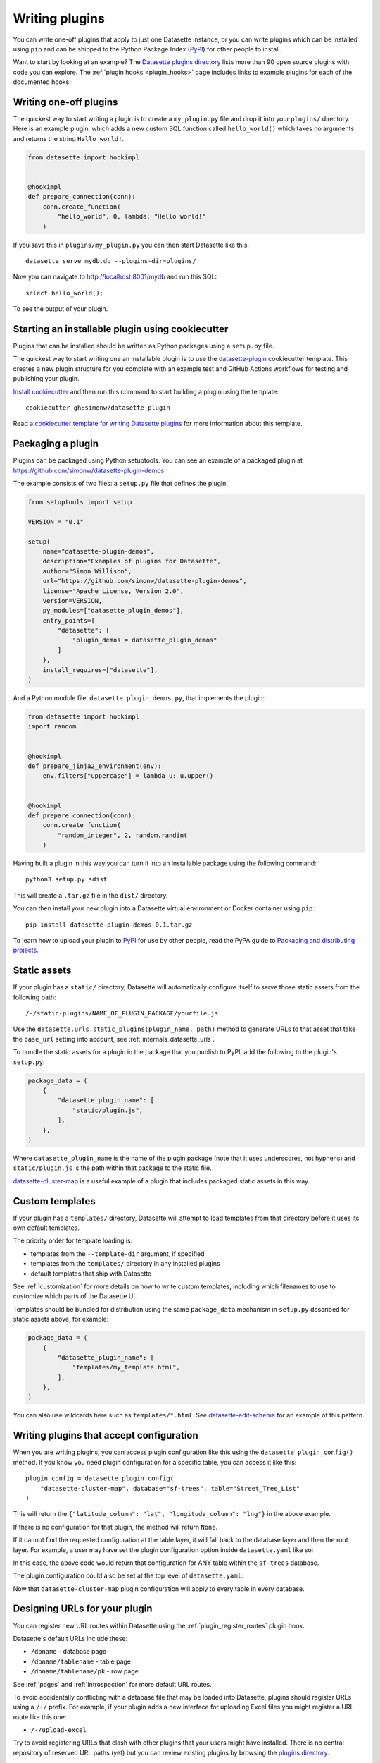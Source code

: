 .. _writing_plugins:

Writing plugins
===============

You can write one-off plugins that apply to just one Datasette instance, or you can write plugins which can be installed using ``pip`` and can be shipped to the Python Package Index (`PyPI <https://pypi.org/>`__) for other people to install.

Want to start by looking at an example? The `Datasette plugins directory <https://datasette.io/plugins>`__ lists more than 90 open source plugins with code you can explore. The :ref:`plugin hooks <plugin_hooks>` page includes links to example plugins for each of the documented hooks.

.. _writing_plugins_one_off:

Writing one-off plugins
-----------------------

The quickest way to start writing a plugin is to create a ``my_plugin.py`` file and drop it into your ``plugins/`` directory. Here is an example plugin, which adds a new custom SQL function called ``hello_world()`` which takes no arguments and returns the string ``Hello world!``.

.. code-block:: python

    from datasette import hookimpl


    @hookimpl
    def prepare_connection(conn):
        conn.create_function(
            "hello_world", 0, lambda: "Hello world!"
        )

If you save this in ``plugins/my_plugin.py`` you can then start Datasette like this::

    datasette serve mydb.db --plugins-dir=plugins/

Now you can navigate to http://localhost:8001/mydb and run this SQL::

    select hello_world();

To see the output of your plugin.

.. _writing_plugins_cookiecutter:

Starting an installable plugin using cookiecutter
-------------------------------------------------

Plugins that can be installed should be written as Python packages using a ``setup.py`` file.

The quickest way to start writing one an installable plugin is to use the `datasette-plugin <https://github.com/simonw/datasette-plugin>`__ cookiecutter template. This creates a new plugin structure for you complete with an example test and GitHub Actions workflows for testing and publishing your plugin.

`Install cookiecutter <https://cookiecutter.readthedocs.io/en/stable/installation.html>`__ and then run this command to start building a plugin using the template::

    cookiecutter gh:simonw/datasette-plugin

Read `a cookiecutter template for writing Datasette plugins <https://simonwillison.net/2020/Jun/20/cookiecutter-plugins/>`__ for more information about this template.

.. _writing_plugins_packaging:

Packaging a plugin
------------------

Plugins can be packaged using Python setuptools. You can see an example of a packaged plugin at https://github.com/simonw/datasette-plugin-demos

The example consists of two files: a ``setup.py`` file that defines the plugin:

.. code-block:: python

    from setuptools import setup

    VERSION = "0.1"

    setup(
        name="datasette-plugin-demos",
        description="Examples of plugins for Datasette",
        author="Simon Willison",
        url="https://github.com/simonw/datasette-plugin-demos",
        license="Apache License, Version 2.0",
        version=VERSION,
        py_modules=["datasette_plugin_demos"],
        entry_points={
            "datasette": [
                "plugin_demos = datasette_plugin_demos"
            ]
        },
        install_requires=["datasette"],
    )

And a Python module file, ``datasette_plugin_demos.py``, that implements the plugin:

.. code-block:: python

    from datasette import hookimpl
    import random


    @hookimpl
    def prepare_jinja2_environment(env):
        env.filters["uppercase"] = lambda u: u.upper()


    @hookimpl
    def prepare_connection(conn):
        conn.create_function(
            "random_integer", 2, random.randint
        )


Having built a plugin in this way you can turn it into an installable package using the following command::

    python3 setup.py sdist

This will create a ``.tar.gz`` file in the ``dist/`` directory.

You can then install your new plugin into a Datasette virtual environment or Docker container using ``pip``::

    pip install datasette-plugin-demos-0.1.tar.gz

To learn how to upload your plugin to `PyPI <https://pypi.org/>`_ for use by other people, read the PyPA guide to `Packaging and distributing projects <https://packaging.python.org/tutorials/distributing-packages/>`_.

.. _writing_plugins_static_assets:

Static assets
-------------

If your plugin has a ``static/`` directory, Datasette will automatically configure itself to serve those static assets from the following path::

    /-/static-plugins/NAME_OF_PLUGIN_PACKAGE/yourfile.js

Use the ``datasette.urls.static_plugins(plugin_name, path)`` method to generate URLs to that asset that take the ``base_url`` setting into account, see :ref:`internals_datasette_urls`.

To bundle the static assets for a plugin in the package that you publish to PyPI, add the following to the plugin's ``setup.py``:

.. code-block:: python

        package_data = (
            {
                "datasette_plugin_name": [
                    "static/plugin.js",
                ],
            },
        )

Where ``datasette_plugin_name`` is the name of the plugin package (note that it uses underscores, not hyphens) and ``static/plugin.js`` is the path within that package to the static file.

`datasette-cluster-map <https://github.com/simonw/datasette-cluster-map>`__ is a useful example of a plugin that includes packaged static assets in this way.

.. _writing_plugins_custom_templates:

Custom templates
----------------

If your plugin has a ``templates/`` directory, Datasette will attempt to load templates from that directory before it uses its own default templates.

The priority order for template loading is:

* templates from the ``--template-dir`` argument, if specified
* templates from the ``templates/`` directory in any installed plugins
* default templates that ship with Datasette

See :ref:`customization` for more details on how to write custom templates, including which filenames to use to customize which parts of the Datasette UI.

Templates should be bundled for distribution using the same ``package_data`` mechanism in ``setup.py`` described for static assets above, for example:

.. code-block:: python

        package_data = (
            {
                "datasette_plugin_name": [
                    "templates/my_template.html",
                ],
            },
        )

You can also use wildcards here such as ``templates/*.html``. See `datasette-edit-schema <https://github.com/simonw/datasette-edit-schema>`__ for an example of this pattern.

.. _writing_plugins_configuration:

Writing plugins that accept configuration
-----------------------------------------

When you are writing plugins, you can access plugin configuration like this using the ``datasette plugin_config()`` method. If you know you need plugin configuration for a specific table, you can access it like this::

    plugin_config = datasette.plugin_config(
        "datasette-cluster-map", database="sf-trees", table="Street_Tree_List"
    )

This will return the ``{"latitude_column": "lat", "longitude_column": "lng"}`` in the above example.

If there is no configuration for that plugin, the method will return ``None``.

If it cannot find the requested configuration at the table layer, it will fall back to the database layer and then the root layer. For example, a user may have set the plugin configuration option inside ``datasette.yaml`` like so:

.. [[[cog
    from metadata_doc import metadata_example
    metadata_example(cog, {
        "databases": {
            "sf-trees": {
                "plugins": {
                    "datasette-cluster-map": {
                        "latitude_column": "xlat",
                        "longitude_column": "xlng"
                    }
                }
            }
        }
    })
.. ]]]

.. tab:: YAML

    .. code-block:: yaml

        databases:
          sf-trees:
            plugins:
              datasette-cluster-map:
                latitude_column: xlat
                longitude_column: xlng


.. tab:: JSON

    .. code-block:: json

        {
          "databases": {
            "sf-trees": {
              "plugins": {
                "datasette-cluster-map": {
                  "latitude_column": "xlat",
                  "longitude_column": "xlng"
                }
              }
            }
          }
        }
.. [[[end]]]

In this case, the above code would return that configuration for ANY table within the ``sf-trees`` database.

The plugin configuration could also be set at the top level of ``datasette.yaml``:

.. [[[cog
    metadata_example(cog, {
        "plugins": {
            "datasette-cluster-map": {
                "latitude_column": "xlat",
                "longitude_column": "xlng"
            }
        }
    })
.. ]]]

.. tab:: YAML

    .. code-block:: yaml

        plugins:
          datasette-cluster-map:
            latitude_column: xlat
            longitude_column: xlng


.. tab:: JSON

    .. code-block:: json

        {
          "plugins": {
            "datasette-cluster-map": {
              "latitude_column": "xlat",
              "longitude_column": "xlng"
            }
          }
        }
.. [[[end]]]

Now that ``datasette-cluster-map`` plugin configuration will apply to every table in every database.

.. _writing_plugins_designing_urls:

Designing URLs for your plugin
------------------------------

You can register new URL routes within Datasette using the :ref:`plugin_register_routes` plugin hook.

Datasette's default URLs include these:

- ``/dbname`` - database page
- ``/dbname/tablename`` - table page
- ``/dbname/tablename/pk`` - row page

See :ref:`pages` and :ref:`introspection` for more default URL routes.

To avoid accidentally conflicting with a database file that may be loaded into Datasette, plugins should register URLs using a ``/-/`` prefix. For example, if your plugin adds a new interface for uploading Excel files you might register a URL route like this one:

- ``/-/upload-excel``

Try to avoid registering URLs that clash with other plugins that your users might have installed. There is no central repository of reserved URL paths (yet) but you can review existing plugins by browsing the `plugins directory <https://datasette.io/plugins>`__.

If your plugin includes functionality that relates to a specific database you could also register a URL route like this:

- ``/dbname/-/upload-excel``

Or for a specific table like this:

- ``/dbname/tablename/-/modify-table-schema``

Note that a row could have a primary key of ``-`` and this URL scheme will still work, because Datasette row pages do not ever have a trailing slash followed by additional path components.

.. _writing_plugins_building_urls:

Building URLs within plugins
----------------------------

Plugins that define their own custom user interface elements may need to link to other pages within Datasette.

This can be a bit tricky if the Datasette instance is using the :ref:`setting_base_url` configuration setting to run behind a proxy, since that can cause Datasette's URLs to include an additional prefix.

The ``datasette.urls`` object provides internal methods for correctly generating URLs to different pages within Datasette, taking any ``base_url`` configuration into account.

This object is exposed in templates as the ``urls`` variable, which can be used like this:

.. code-block:: jinja

    Back to the <a href="{{ urls.instance() }}">Homepage</a>

See :ref:`internals_datasette_urls` for full details on this object.

.. _writing_plugins_extra_hooks:

Plugins that define new plugin hooks
------------------------------------

Plugins can define new plugin hooks that other plugins can use to further extend their functionality.

`datasette-graphql <https://github.com/simonw/datasette-graphql>`__ is one example of a plugin that does this. It defines a new hook called ``graphql_extra_fields``, `described here <https://github.com/simonw/datasette-graphql/blob/main/README.md#adding-custom-fields-with-plugins>`__, which other plugins can use to define additional fields that should be included in the GraphQL schema.

To define additional hooks, add a file to the plugin called ``datasette_your_plugin/hookspecs.py`` with content that looks like this:

.. code-block:: python

    from pluggy import HookspecMarker

    hookspec = HookspecMarker("datasette")


    @hookspec
    def name_of_your_hook_goes_here(datasette):
        "Description of your hook."

You should define your own hook name and arguments here, following the documentation for `Pluggy specifications <https://pluggy.readthedocs.io/en/stable/#specs>`__. Make sure to pick a name that is unlikely to clash with hooks provided by any other plugins.

Then, to register your plugin hooks, add the following code to your ``datasette_your_plugin/__init__.py`` file:

.. code-block:: python

    from datasette.plugins import pm
    from . import hookspecs

    pm.add_hookspecs(hookspecs)

This will register your plugin hooks as part of the ``datasette`` plugin hook namespace.

Within your plugin code you can trigger the hook using this pattern:

.. code-block:: python

    from datasette.plugins import pm

    for (
        plugin_return_value
    ) in pm.hook.name_of_your_hook_goes_here(
        datasette=datasette
    ):
        # Do something with plugin_return_value
        pass

Other plugins will then be able to register their own implementations of your hook using this syntax:

.. code-block:: python

    from datasette import hookimpl


    @hookimpl
    def name_of_your_hook_goes_here(datasette):
        return "Response from this plugin hook"

These plugin implementations can accept 0 or more of the named arguments that you defined in your hook specification.
